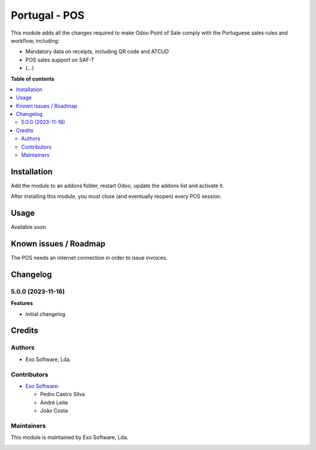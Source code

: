 ==============
Portugal - POS
==============

This module adds all the changes required to make Odoo Point of Sale comply
with the Portuguese sales rules and workflow, including:

- Mandatory data on receipts, including QR code and ATCUD
- POS sales support on SAF-T
- (...)

**Table of contents**

.. contents::
   :local:

Installation
============

Add the module to an addons folder, restart Odoo, update the addons list and activate
it.

After installing this module, you must close (and eventually reopen) every POS
session.

Usage
=====

Available soon.

Known issues / Roadmap
======================

The POS needs an internet connection in order to issue invoices.

Changelog
=========

5.0.0 (2023-11-16)
~~~~~~~~~~~~~~~~~~~

**Features**

- Initial changelog

Credits
=======

Authors
~~~~~~~

* Exo Software, Lda.

Contributors
~~~~~~~~~~~~

* `Exo Software <https://exosoftware.pt>`_:

  * Pedro Castro Silva
  * André Leite
  * João Costa

Maintainers
~~~~~~~~~~~

This module is maintained by Exo Software, Lda.

.. image:: https://exosoftware.pt/logo.png
   :alt: Exo Software
   :target: https://exosoftware.pt
   :width: 100px
